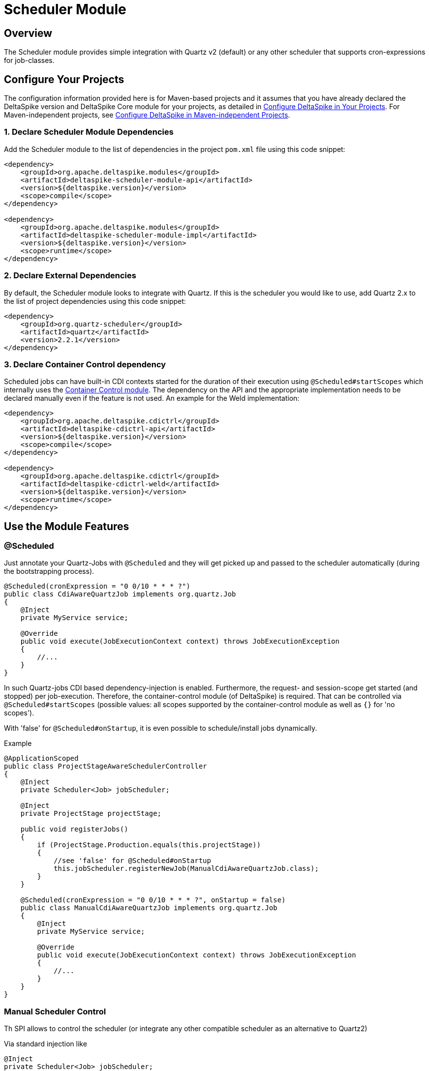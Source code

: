 = Scheduler Module

:Notice: Licensed to the Apache Software Foundation (ASF) under one or more contributor license agreements. See the NOTICE file distributed with this work for additional information regarding copyright ownership. The ASF licenses this file to you under the Apache License, Version 2.0 (the "License"); you may not use this file except in compliance with the License. You may obtain a copy of the License at. http://www.apache.org/licenses/LICENSE-2.0 . Unless required by applicable law or agreed to in writing, software distributed under the License is distributed on an "AS IS" BASIS, WITHOUT WARRANTIES OR  CONDITIONS OF ANY KIND, either express or implied. See the License for the specific language governing permissions and limitations under the License.

:toc:

== Overview
The Scheduler module provides simple integration with Quartz v2 (default) or any other scheduler that supports cron-expressions for job-classes.

== Configure Your Projects
The configuration information provided here is for Maven-based projects and it assumes that you have already declared the DeltaSpike version and DeltaSpike Core module for your projects, as detailed in <<configure#, Configure DeltaSpike in Your Projects>>. For Maven-independent projects, see <<configure#config-maven-indep,Configure DeltaSpike in Maven-independent Projects>>.

=== 1. Declare Scheduler Module Dependencies
Add the Scheduler module to the list of dependencies in the project `pom.xml` file using this code snippet:

[source,xml]
----
<dependency>
    <groupId>org.apache.deltaspike.modules</groupId>
    <artifactId>deltaspike-scheduler-module-api</artifactId>
    <version>${deltaspike.version}</version>
    <scope>compile</scope>
</dependency>

<dependency>
    <groupId>org.apache.deltaspike.modules</groupId>
    <artifactId>deltaspike-scheduler-module-impl</artifactId>
    <version>${deltaspike.version}</version>
    <scope>runtime</scope>
</dependency>
----

=== 2. Declare External Dependencies

By default, the Scheduler module looks to integrate with Quartz. If this is the scheduler you would like to use, add Quartz 2.x to the list of project dependencies using this code snippet:

[source,xml]
----
<dependency>
    <groupId>org.quartz-scheduler</groupId>
    <artifactId>quartz</artifactId>
    <version>2.2.1</version>
</dependency>
----

=== 3. Declare Container Control dependency

Scheduled jobs can have built-in CDI contexts started for the duration of their execution using `@Scheduled#startScopes` which internally uses the <<container-control#, Container Control module>>. The dependency on the API and the appropriate implementation needs to be declared manually even if the feature is not used. An example for the Weld implementation:

[source,xml]
----
<dependency>
    <groupId>org.apache.deltaspike.cdictrl</groupId>
    <artifactId>deltaspike-cdictrl-api</artifactId>
    <version>${deltaspike.version}</version>
    <scope>compile</scope>
</dependency>

<dependency>
    <groupId>org.apache.deltaspike.cdictrl</groupId>
    <artifactId>deltaspike-cdictrl-weld</artifactId>
    <version>${deltaspike.version}</version>
    <scope>runtime</scope>
</dependency>
----

== Use the Module Features

=== @Scheduled

Just annotate your Quartz-Jobs with `@Scheduled` and they will get
picked up and passed to the scheduler automatically (during the
bootstrapping process).

[source,java]
---------------------------------------------------------------------------------
@Scheduled(cronExpression = "0 0/10 * * * ?")
public class CdiAwareQuartzJob implements org.quartz.Job
{
    @Inject
    private MyService service;

    @Override
    public void execute(JobExecutionContext context) throws JobExecutionException
    {
        //...
    }
}
---------------------------------------------------------------------------------

In such Quartz-jobs CDI based dependency-injection is enabled.
Furthermore, the request- and session-scope get started (and stopped)
per job-execution. Therefore, the container-control module (of
DeltaSpike) is required. That can be controlled via
`@Scheduled#startScopes` (possible values: all scopes supported by the
container-control module as well as `{}` for 'no scopes').

With 'false' for `@Scheduled#onStartup`, it is even possible to
schedule/install jobs dynamically.

.Example
[source,java]
-------------------------------------------------------------------------------------
@ApplicationScoped
public class ProjectStageAwareSchedulerController
{
    @Inject
    private Scheduler<Job> jobScheduler;

    @Inject
    private ProjectStage projectStage; 

    public void registerJobs()
    {
        if (ProjectStage.Production.equals(this.projectStage))
        {
            //see 'false' for @Scheduled#onStartup
            this.jobScheduler.registerNewJob(ManualCdiAwareQuartzJob.class);
        }
    }

    @Scheduled(cronExpression = "0 0/10 * * * ?", onStartup = false)
    public class ManualCdiAwareQuartzJob implements org.quartz.Job
    {
        @Inject
        private MyService service;
 
        @Override
        public void execute(JobExecutionContext context) throws JobExecutionException
        {
            //...
        }
    }
}
-------------------------------------------------------------------------------------

=== Manual Scheduler Control

Th SPI allows to control the scheduler (or integrate any other
compatible scheduler as an alternative to Quartz2)

Via standard injection like

[source,java]
------------------------------------
@Inject
private Scheduler<Job> jobScheduler;
------------------------------------

it is possible to manually start/stop the scheduler,
pause/resume/interrupt/check scheduled jobs, register jobs manually or
start a job once (without registering it permanently).

**Attention**: To use a typed injection-point and avoid deployment failure with some versions of Weld, you must use

[source,java]
------------------------------------------------------------------
public class QuartzSchedulerProducer
{
    @Produces
    @ApplicationScoped
    protected Scheduler<Job> produceScheduler(Scheduler scheduler)
    {
        return scheduler;
    }
}
------------------------------------------------------------------

or

[source,xml]
-----------------------------------------------------------------------------
<alternatives>
  <class>org.apache.deltaspike.scheduler.impl.QuartzSchedulerProducer</class>
</alternatives>
-----------------------------------------------------------------------------

=== Custom Scheduler

It is possible to replace the default integration with Quartz. Any scheduler that supports cron-expressions for job-classes can be used.
For more information, see http://org.apache.deltaspike.test.scheduler.custom.

